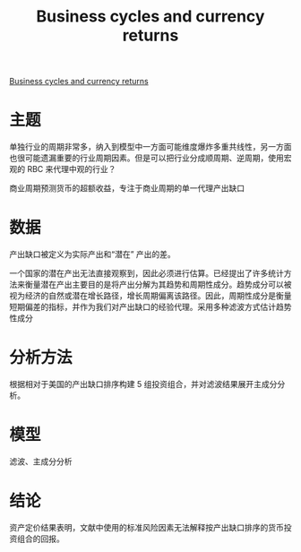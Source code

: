 :PROPERTIES:
:ROAM_REFS: @colacito2020business
:ID:       3a8ee776-9ca1-486e-a02a-732743ca0f79
:mtime:    20220116200538 20220116104808
:ctime:    20220116104808
:END:
#+TITLE: Business cycles and currency returns

#+filetags: :行业周期:thesis:
#+bibliography: ../reference.bib
[[https://EconPapers.repec.org/RePEc:eee:jfinec:v:137:y:2020:i:3:p:659-678][Business cycles and currency returns]]

* 主题
#+begin_notes
单独行业的周期非常多，纳入到模型中一方面可能维度爆炸多重共线性，另一方面也很可能遗漏重要的行业周期因素。但是可以把行业分成顺周期、逆周期，使用宏观的 RBC 来代理中观的行业？
#+end_notes

商业周期预测货币的超额收益，专注于商业周期的单一代理产出缺口
* 数据
产出缺口被定义为实际产出和“潜在” 产出的差。

一个国家的潜在产出无法直接观察到，因此必须进行估算。已经提出了许多统计方法来衡量潜在产出主要目的是将产出分解为其趋势和周期性成分。趋势成分可以被视为经济的自然或潜在增长路径，增长周期偏离该路径。因此，周期性成分是衡量短期偏差的指标，并作为我们对产出缺口的经验代理。采用多种滤波方式估计趋势性成分
* 分析方法
根据相对于美国的产出缺口排序构建 5 组投资组合，并对滤波结果展开主成分分析。
* 模型
滤波、主成分分析
* 结论
资产定价结果表明，文献中使用的标准风险因素无法解释按产出缺口排序的货币投资组合的回报。
#+print_bibliography:
